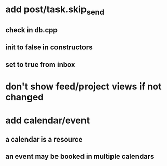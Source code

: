 * add post/task.skip_send
** check in db.cpp
** init to false in constructors
** set to true from inbox
* don't show feed/project views if not changed
* add calendar/event
** a calendar is a resource
** an event may be booked in multiple calendars
